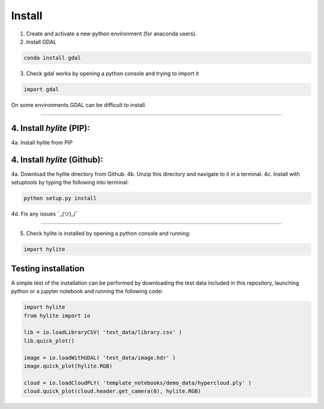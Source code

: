 Install
========================================================

1. Create and activate a new python environment (for anaconda users).

2. Install GDAL

.. code:: shell

    conda install gdal


3. Check gdal works by opening a python console and trying to import it

.. code:: python

    import gdal

On some environments GDAL can be difficult to install.

-------

4. Install *hylite* (PIP):
----------------------

4a. Install hylite from PIP

.. code:: shell
    pip install hylite

4. Install *hylite* (Github):
----------------------

4a. Download the hylite directory from Github.
4b. Unzip this directory and navigate to it in a terminal.
4c. Install with setuptools by typing the following into terminal:

.. code:: shell

    python setup.py install

4d. Fix any issues  ¯\_(ツ)_/¯

------

5. Check hylite is installed by opening a python console and running:

.. code:: python

    import hylite

Testing installation
----------------------

A simple test of the installation can be performed by downloading the test data included in this repository, launching python or a jupyter notebook
and running the following code:

.. code:: python

    import hylite
    from hylite import io

    lib = io.loadLibraryCSV( 'test_data/library.csv' )
    lib.quick_plot()

    image = io.loadWithGDAL( 'test_data/image.hdr' )
    image.quick_plot(hylite.RGB)

    cloud = io.loadCloudPLY( 'template_notebooks/demo_data/hypercloud.ply' )
    cloud.quick_plot(cloud.header.get_camera(0), hylite.RGB)
